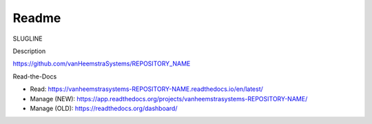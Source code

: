 Readme
=======================================

SLUGLINE

Description

https://github.com/vanHeemstraSystems/REPOSITORY_NAME

Read-the-Docs

- Read: https://vanheemstrasystems-REPOSITORY-NAME.readthedocs.io/en/latest/

- Manage (NEW): https://app.readthedocs.org/projects/vanheemstrasystems-REPOSITORY-NAME/
- Manage (OLD): https://readthedocs.org/dashboard/

